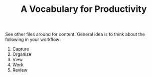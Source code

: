 #+TITLE: A Vocabulary for Productivity

See other files around for content. General idea is to think about the following
in your workflow:

1. Capture
2. Organize
3. View
4. Work
5. Review
